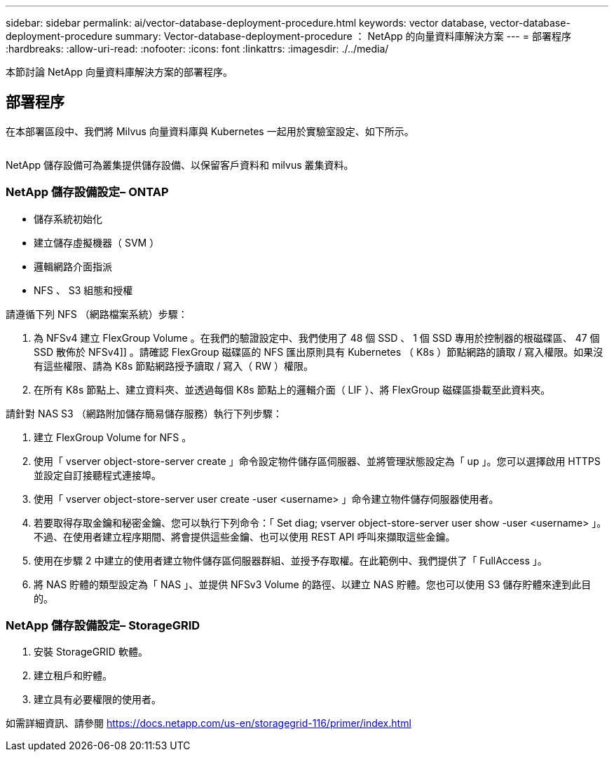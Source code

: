 ---
sidebar: sidebar 
permalink: ai/vector-database-deployment-procedure.html 
keywords: vector database, vector-database-deployment-procedure 
summary: Vector-database-deployment-procedure ： NetApp 的向量資料庫解決方案 
---
= 部署程序
:hardbreaks:
:allow-uri-read: 
:nofooter: 
:icons: font
:linkattrs: 
:imagesdir: ./../media/


[role="lead"]
本節討論 NetApp 向量資料庫解決方案的部署程序。



== 部署程序

在本部署區段中、我們將 Milvus 向量資料庫與 Kubernetes 一起用於實驗室設定、如下所示。

image:Deployment_architecture.png[""]

NetApp 儲存設備可為叢集提供儲存設備、以保留客戶資料和 milvus 叢集資料。



=== NetApp 儲存設備設定– ONTAP

* 儲存系統初始化
* 建立儲存虛擬機器（ SVM ）
* 邏輯網路介面指派
* NFS 、 S3 組態和授權


請遵循下列 NFS （網路檔案系統）步驟：

. 為 NFSv4 建立 FlexGroup Volume 。在我們的驗證設定中、我們使用了 48 個 SSD 、 1 個 SSD 專用於控制器的根磁碟區、 47 個 SSD 散佈於 NFSv4]] 。請確認 FlexGroup 磁碟區的 NFS 匯出原則具有 Kubernetes （ K8s ）節點網路的讀取 / 寫入權限。如果沒有這些權限、請為 K8s 節點網路授予讀取 / 寫入（ RW ）權限。
. 在所有 K8s 節點上、建立資料夾、並透過每個 K8s 節點上的邏輯介面（ LIF ）、將 FlexGroup 磁碟區掛載至此資料夾。


請針對 NAS S3 （網路附加儲存簡易儲存服務）執行下列步驟：

. 建立 FlexGroup Volume for NFS 。
. 使用「 vserver object-store-server create 」命令設定物件儲存區伺服器、並將管理狀態設定為「 up 」。您可以選擇啟用 HTTPS 並設定自訂接聽程式連接埠。
. 使用「 vserver object-store-server user create -user <username> 」命令建立物件儲存伺服器使用者。
. 若要取得存取金鑰和秘密金鑰、您可以執行下列命令：「 Set diag; vserver object-store-server user show -user <username> 」。不過、在使用者建立程序期間、將會提供這些金鑰、也可以使用 REST API 呼叫來擷取這些金鑰。
. 使用在步驟 2 中建立的使用者建立物件儲存區伺服器群組、並授予存取權。在此範例中、我們提供了「 FullAccess 」。
. 將 NAS 貯體的類型設定為「 NAS 」、並提供 NFSv3 Volume 的路徑、以建立 NAS 貯體。您也可以使用 S3 儲存貯體來達到此目的。




=== NetApp 儲存設備設定– StorageGRID

. 安裝 StorageGRID 軟體。
. 建立租戶和貯體。
. 建立具有必要權限的使用者。


如需詳細資訊、請參閱 https://docs.netapp.com/us-en/storagegrid-116/primer/index.html[]
